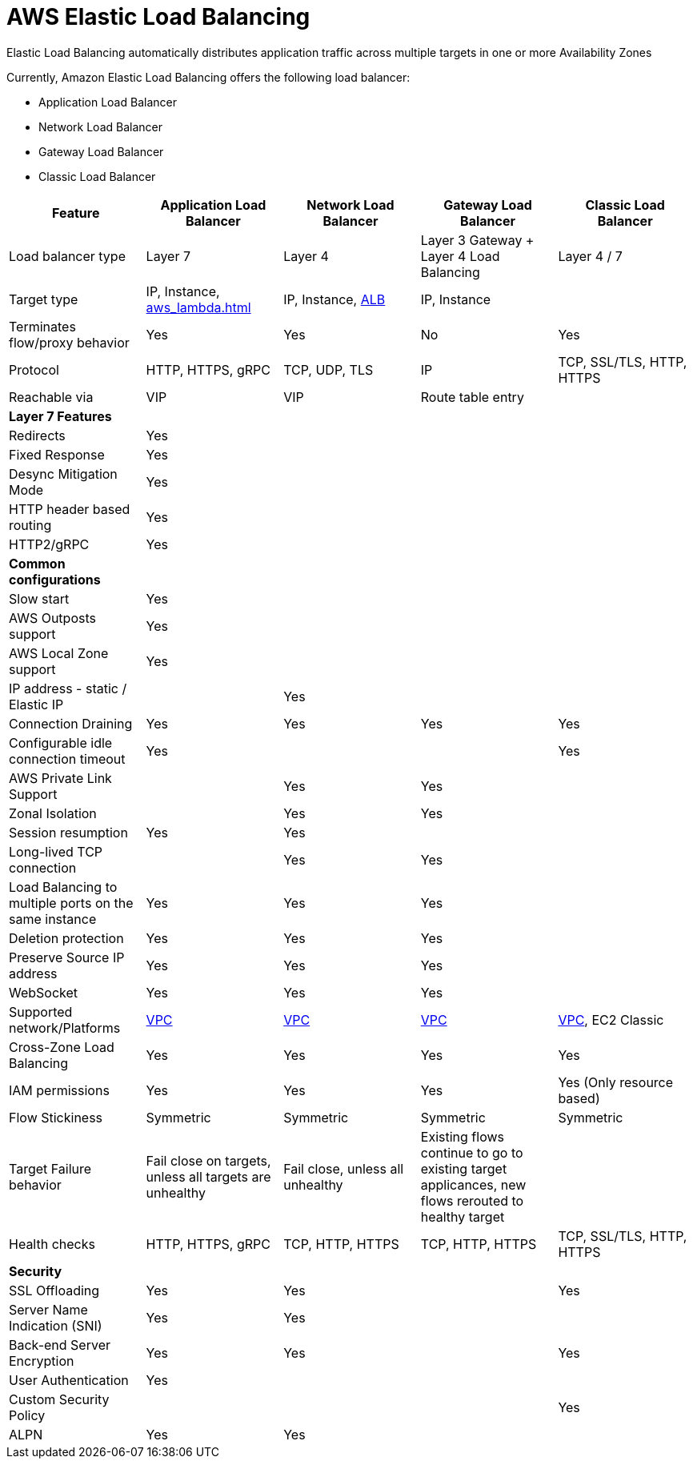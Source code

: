 = AWS Elastic Load Balancing

Elastic Load Balancing automatically distributes application traffic across multiple targets in one or more Availability Zones

Currently, Amazon Elastic Load Balancing offers the following load balancer:


- [[_application_load_balancer]] Application Load Balancer
- [[_network_load_balancer]] Network Load Balancer
- [[_gateway_load_balancer]] Gateway Load Balancer
- [[_classic_load_balancer]] Classic Load Balancer

[%header,cols="5"]
|===
| Feature
| Application Load Balancer
| Network Load Balancer
| Gateway Load Balancer
| Classic Load Balancer

| Load balancer type
| Layer 7
| Layer 4
| Layer 3 Gateway + Layer 4 Load Balancing
| Layer 4 / 7

| Target type
| IP, Instance, xref:aws_lambda.adoc[]
| IP, Instance, xref:#_application_load_balancer[ALB]
| IP, Instance
|

| Terminates flow/proxy behavior
| Yes
| Yes
| No
| Yes

| Protocol
| HTTP, HTTPS, gRPC
| TCP, UDP, TLS
| IP
| TCP, SSL/TLS, HTTP, HTTPS

| Reachable via
| VIP
| VIP
| Route table entry
|

| *Layer 7 Features*
|
|
|
|

| Redirects
| Yes
|
|
|

| Fixed Response
| Yes
|
|
|

| Desync Mitigation Mode
| Yes
|
|
|

| HTTP header based routing
| Yes
|
|
|

| HTTP2/gRPC
| Yes
|
|
|

| *Common configurations*
|
|
|
|

| Slow start
| Yes
|
|
|

| AWS Outposts support
| Yes
|
|
|

| AWS Local Zone support
| Yes
|
|
|

| IP address - static / Elastic IP
|
| Yes
|
|

| Connection Draining
| Yes
| Yes
| Yes
| Yes

| Configurable idle connection timeout
| Yes
|
|
| Yes

| AWS Private Link Support
|
| Yes
| Yes
|

| Zonal Isolation
|
| Yes
| Yes
|

| Session resumption
| Yes
| Yes
|
|

| Long-lived TCP connection
|
| Yes
| Yes
|

| Load Balancing to multiple ports on the same instance
| Yes
| Yes
| Yes
|

| Deletion protection
| Yes
| Yes
| Yes
|

| Preserve Source IP address
| Yes
| Yes
| Yes
|

| WebSocket
| Yes
| Yes
| Yes
|

| Supported network/Platforms
| xref:aws_virtual_private_cloud.adoc[VPC]
| xref:aws_virtual_private_cloud.adoc[VPC]
| xref:aws_virtual_private_cloud.adoc[VPC]
| xref:aws_virtual_private_cloud.adoc[VPC], EC2 Classic

| Cross-Zone Load Balancing
| Yes
| Yes
| Yes
| Yes

| IAM permissions
| Yes
| Yes
| Yes
| Yes (Only resource based)

| Flow Stickiness
| Symmetric
| Symmetric
| Symmetric
| Symmetric

| Target Failure behavior
| Fail close on targets, unless all targets are unhealthy
| Fail close, unless all unhealthy
| Existing flows continue to go to existing target applicances, new flows rerouted to healthy target
|

| Health checks
| HTTP, HTTPS, gRPC
| TCP, HTTP, HTTPS
| TCP, HTTP, HTTPS
| TCP, SSL/TLS, HTTP, HTTPS

| **Security**
|
|
|
|

| SSL Offloading
| Yes
| Yes
|
| Yes

| Server Name Indication (SNI)
| Yes
| Yes
|
|

| Back-end Server Encryption
| Yes
| Yes
|
| Yes

| User Authentication
| Yes
|
|
|

| Custom Security Policy
|
|
|
| Yes

| ALPN
| Yes
| Yes
|
|

|===
